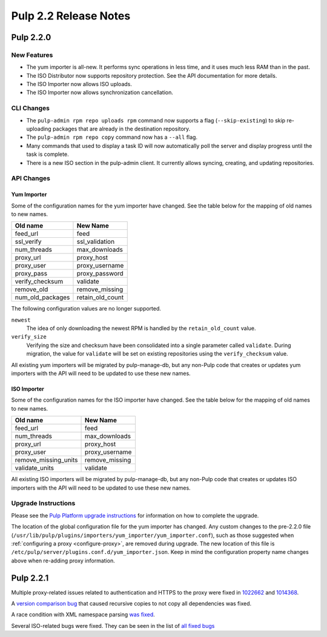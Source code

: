 ======================
Pulp 2.2 Release Notes
======================

Pulp 2.2.0
==========

New Features
------------

* The yum importer is all-new. It performs sync operations in less time, and it
  uses much less RAM than in the past.
* The ISO Distributor now supports repository protection. See the API documentation for more details.
* The ISO Importer now allows ISO uploads.
* The ISO Importer now allows synchronization cancellation.

CLI Changes
-----------

* The ``pulp-admin rpm repo uploads rpm`` command now supports a flag (``--skip-existing``) to skip
  re-uploading packages that are already in the destination repository.
* The ``pulp-admin rpm repo copy`` command now has a ``--all`` flag.
* Many commands that used to display a task ID will now automatically poll the
  server and display progress until the task is complete.
* There is a new ISO section in the pulp-admin client. It currently allows syncing, creating, and updating
  repositories.

API Changes
-----------

Yum Importer
^^^^^^^^^^^^

Some of the configuration names for the yum importer have changed. See the table below for the mapping
of old names to new names.

+----------------------+------------------+
| Old name             | New Name         |
+======================+==================+
| feed_url             | feed             |
+----------------------+------------------+
| ssl_verify           | ssl_validation   |
+----------------------+------------------+
| num_threads          | max_downloads    |
+----------------------+------------------+
| proxy_url            | proxy_host       |
+----------------------+------------------+
| proxy_user           | proxy_username   |
+----------------------+------------------+
| proxy_pass           | proxy_password   |
+----------------------+------------------+
| verify_checksum      | validate         |
+----------------------+------------------+
| remove_old           | remove_missing   |
+----------------------+------------------+
| num_old_packages     | retain_old_count |
+----------------------+------------------+

The following configuration values are no longer supported.

``newest``
  The idea of only downloading the newest RPM is handled by the ``retain_old_count`` value.

``verify_size``
  Verifying the size and checksum have been consolidated into a single parameter called ``validate``.
  During migration, the value for ``validate`` will be set on existing repositories using the
  ``verify_checksum`` value.

All existing yum importers will be migrated by pulp-manage-db, but any non-Pulp code that creates
or updates yum importers with the API will need to be updated to use these new names.

ISO Importer
^^^^^^^^^^^^

Some of the configuration names for the ISO importer have changed. See the table below for the mapping
of old names to new names.

+----------------------+----------------+
| Old name             | New Name       |
+======================+================+
| feed_url             | feed           |
+----------------------+----------------+
| num_threads          | max_downloads  |
+----------------------+----------------+
| proxy_url            | proxy_host     |
+----------------------+----------------+
| proxy_user           | proxy_username |
+----------------------+----------------+
| remove_missing_units | remove_missing |
+----------------------+----------------+
| validate_units       | validate       |
+----------------------+----------------+


All existing ISO importers will be migrated by pulp-manage-db, but any non-Pulp code that creates
or updates ISO importers with the API will need to be updated to use these new names.


Upgrade Instructions
--------------------

Please see the
`Pulp Platform upgrade instructions <https://pulp-user-guide.readthedocs.org/en/pulp-2.2/release-notes.html>`_
for information on how to complete the upgrade.

The location of the global configuration file for the yum importer has changed. Any
custom changes to the pre-2.2.0 file
(``/usr/lib/pulp/plugins/importers/yum_importer/yum_importer.conf``), such as those
suggested when :ref:`configuring a proxy <configure-proxy>`, are removed during upgrade.
The new location of this file is ``/etc/pulp/server/plugins.conf.d/yum_importer.json``.
Keep in mind the configuration property name changes above when re-adding proxy
information.

Pulp 2.2.1
==========

Multiple proxy-related issues related to authentication and HTTPS to the proxy
were fixed in
`1022662 <https://bugzilla.redhat.com/show_bug.cgi?id=1022662>`_ and
`1014368 <https://bugzilla.redhat.com/show_bug.cgi?id=1014368>`_.

A `version comparison bug <https://bugzilla.redhat.com/show_bug.cgi?id=1026907>`_
that caused recursive copies to not copy all dependencies was fixed.

A race condition with XML namespace parsing `was fixed <https://bugzilla.redhat.com/show_bug.cgi?id=1019865>`_.

Several ISO-related bugs were fixed. They can be seen in the list of
`all fixed bugs <https://bugzilla.redhat.com/buglist.cgi?bug_status=VERIFIED&classification=Community&product=Pulp&query_format=advanced&target_release=2.2.1>`_
